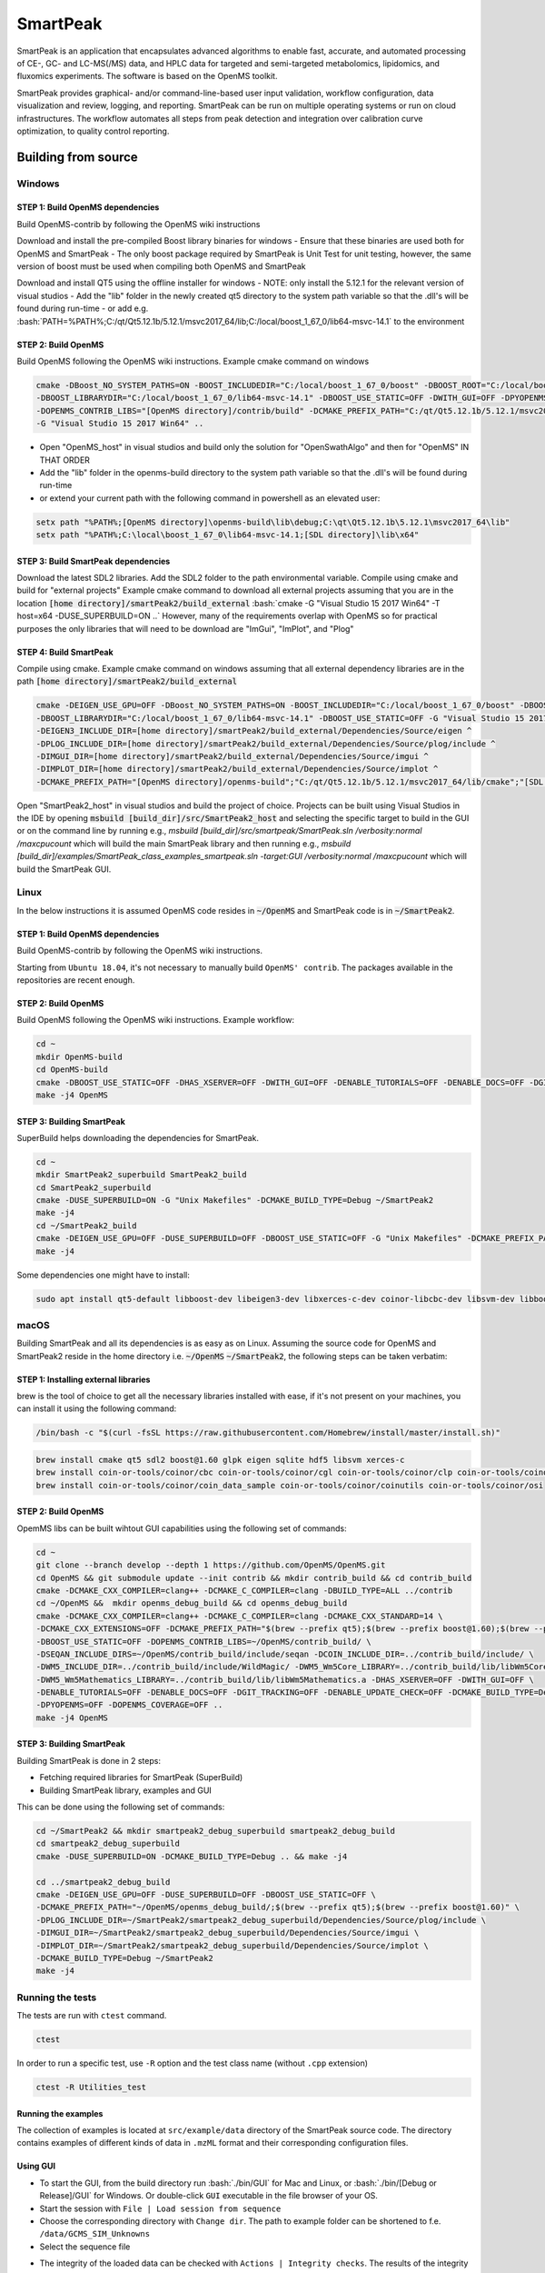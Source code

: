 SmartPeak
##########################################################################################################
|docs| |circleci| |license|

.. begin_badges

.. |docs| image:: https://readthedocs.com/projects/ak-smartpeak2/badge/?version=latest
   :alt: Documentation Status
   :target: https://ak-smartpeak2.readthedocs-hosted.com/en/latest/?badge=latest

.. |circleci| image:: https://circleci.com/gh/dmccloskey/SmartPeak2.svg?branch=feat/aut312?style=svg
   :alt: Travis CI Build Status (Unix, Flake8 and Docs Tests)
   :target: https://circleci.com/gh/dmccloskey/SmartPeak2

.. |license| image:: https://img.shields.io/github/license/dmccloskey/SmartPeak2.svg
   :alt: License MIT Clause
   :target: https://github.com/dmccloskey/SmartPeak2/blob/develop/LICENSE

.. end_badges

.. begin_introduction

SmartPeak is an application that encapsulates advanced algorithms to enable fast, accurate, and automated processing of CE-, GC- and LC-MS(/MS) data, and HPLC data for targeted and semi-targeted metabolomics, lipidomics, and fluxomics experiments. The software is based on the OpenMS toolkit.

SmartPeak provides graphical- and/or command-line-based user input validation, workflow configuration, data visualization and review, logging, and reporting. SmartPeak can be run on multiple operating systems or run on cloud infrastructures. The workflow automates all steps from peak detection and integration over calibration curve optimization, to quality control reporting.

.. end_introduction

.. image:: images/Fig01_SmartPeak_overview.jpg

.. role:: bash(code)
   :language: bash


Building from source
==========================================================================================================
.. begin_windows

Windows
----------------------------------------------------------------------------------------------------------

STEP 1: Build OpenMS dependencies
~~~~~~~~~~~~~~~~~~~~~~~~~~~~~~~~~
Build OpenMS-contrib by following the OpenMS wiki instructions

Download and install the pre-compiled Boost library binaries for windows
- Ensure that these binaries are used both for OpenMS and SmartPeak
- The only boost package required by SmartPeak is Unit Test for unit testing, however, the same version of boost must be used when compiling both OpenMS and SmartPeak

Download and install QT5 using the offline installer for windows
- NOTE: only install the 5.12.1 for the relevant version of visual studios
- Add the "lib" folder in the newly created qt5 directory to the system path variable so that the .dll's will be found during run-time
- or add e.g. :bash:`PATH=%PATH%;C:/qt/Qt5.12.1b/5.12.1/msvc2017_64/lib;C:/local/boost_1_67_0/lib64-msvc-14.1` to the environment

STEP 2: Build OpenMS
~~~~~~~~~~~~~~~~~~~~~~~~~~~~~~~~~
Build OpenMS following the OpenMS wiki instructions. Example cmake command on windows

.. code-block:: bash

    cmake -DBoost_NO_SYSTEM_PATHS=ON -BOOST_INCLUDEDIR="C:/local/boost_1_67_0/boost" -DBOOST_ROOT="C:/local/boost_1_67_0" ^
    -DBOOST_LIBRARYDIR="C:/local/boost_1_67_0/lib64-msvc-14.1" -DBOOST_USE_STATIC=OFF -DWITH_GUI=OFF -DPYOPENMS=OFF ^
    -DOPENMS_CONTRIB_LIBS="[OpenMS directory]/contrib/build" -DCMAKE_PREFIX_PATH="C:/qt/Qt5.12.1b/5.12.1/msvc2017_64/lib/cmake" ^
    -G "Visual Studio 15 2017 Win64" ..


- Open "OpenMS_host" in visual studios and build only the solution for "OpenSwathAlgo" and then for "OpenMS" IN THAT ORDER
- Add the "lib" folder in the openms-build directory to the system path variable so that the .dll's will be found during run-time
- or extend your current path with the following command in powershell as an elevated user:

.. code-block:: powershell

    setx path "%PATH%;[OpenMS directory]\openms-build\lib\debug;C:\qt\Qt5.12.1b\5.12.1\msvc2017_64\lib"
    setx path "%PATH%;C:\local\boost_1_67_0\lib64-msvc-14.1;[SDL directory]\lib\x64"

STEP 3: Build SmartPeak dependencies
~~~~~~~~~~~~~~~~~~~~~~~~~~~~~~~~~~~~
Download the latest SDL2 libraries. Add the SDL2 folder to the path environmental variable. Compile using cmake and build for "external projects"
Example cmake command to download all external projects assuming that you are in the location :code:`[home directory]/smartPeak2/build_external`
:bash:`cmake -G "Visual Studio 15 2017 Win64" -T host=x64 -DUSE_SUPERBUILD=ON ..`
However, many of the requirements overlap with OpenMS so for practical purposes the only libraries that will need to be download are "ImGui", "ImPlot", and "Plog"

STEP 4: Build SmartPeak
~~~~~~~~~~~~~~~~~~~~~~~~~~~~~~~~~
Compile using cmake.
Example cmake command on windows assuming that all external dependency libraries are in the path :code:`[home directory]/smartPeak2/build_external`

.. code-block:: bash

    cmake -DEIGEN_USE_GPU=OFF -DBoost_NO_SYSTEM_PATHS=ON -BOOST_INCLUDEDIR="C:/local/boost_1_67_0/boost" -DBOOST_ROOT="C:/local/boost_1_67_0" ^
    -DBOOST_LIBRARYDIR="C:/local/boost_1_67_0/lib64-msvc-14.1" -DBOOST_USE_STATIC=OFF -G "Visual Studio 15 2017 Win64" -T host=x64 -DUSE_SUPERBUILD=OFF ^
    -DEIGEN3_INCLUDE_DIR=[home directory]/smartPeak2/build_external/Dependencies/Source/eigen ^
    -DPLOG_INCLUDE_DIR=[home directory]/smartPeak2/build_external/Dependencies/Source/plog/include ^
    -DIMGUI_DIR=[home directory]/smartPeak2/build_external/Dependencies/Source/imgui ^
    -DIMPLOT_DIR=[home directory]/smartPeak2/build_external/Dependencies/Source/implot ^
    -DCMAKE_PREFIX_PATH="[OpenMS directory]/openms-build";"C:/qt/Qt5.12.1b/5.12.1/msvc2017_64/lib/cmake";"[SDL directory]/SDL"; ..

Open "SmartPeak2_host" in visual studios and build the project of choice. Projects can be built using Visual Studios in the IDE by opening :code:`msbuild [build_dir]/src/SmartPeak2_host` and selecting the specific target to build in the GUI or on the command line by running e.g., `msbuild [build_dir]/src/smartpeak/SmartPeak.sln /verbosity:normal /maxcpucount` which will build the main SmartPeak library and then running e.g., `msbuild [build_dir]/examples/SmartPeak_class_examples_smartpeak.sln -target:GUI /verbosity:normal /maxcpucount` which will build the SmartPeak GUI.

.. end_windows

.. begin_linux

Linux
----------------------------------------------------------------------------------------------------------
In the below instructions it is assumed OpenMS code resides in  :code:`~/OpenMS` and SmartPeak code is in :code:`~/SmartPeak2`.

STEP 1: Build OpenMS dependencies
~~~~~~~~~~~~~~~~~~~~~~~~~~~~~~~~~
Build OpenMS-contrib by following the OpenMS wiki instructions.

Starting from ``Ubuntu 18.04``, it's not necessary to manually build ``OpenMS' contrib``. The packages available in the repositories are recent enough.

STEP 2: Build OpenMS
~~~~~~~~~~~~~~~~~~~~~~~~~~~~~~~~~
Build OpenMS following the OpenMS wiki instructions.
Example workflow:

.. code-block:: bash

    cd ~
    mkdir OpenMS-build
    cd OpenMS-build
    cmake -DBOOST_USE_STATIC=OFF -DHAS_XSERVER=OFF -DWITH_GUI=OFF -DENABLE_TUTORIALS=OFF -DENABLE_DOCS=OFF -DGIT_TRACKING=OFF -DENABLE_UPDATE_CHECK=OFF -DCMAKE_BUILD_TYPE=Debug -DPYOPENMS=OFF -DOPENMS_COVERAGE=OFF ~/OpenMS
    make -j4 OpenMS


STEP 3: Building SmartPeak
~~~~~~~~~~~~~~~~~~~~~~~~~~~~~~~~~
SuperBuild helps downloading the dependencies for SmartPeak. 

.. code-block:: bash

    cd ~
    mkdir SmartPeak2_superbuild SmartPeak2_build
    cd SmartPeak2_superbuild
    cmake -DUSE_SUPERBUILD=ON -G "Unix Makefiles" -DCMAKE_BUILD_TYPE=Debug ~/SmartPeak2
    make -j4
    cd ~/SmartPeak2_build
    cmake -DEIGEN_USE_GPU=OFF -DUSE_SUPERBUILD=OFF -DBOOST_USE_STATIC=OFF -G "Unix Makefiles" -DCMAKE_PREFIX_PATH=$HOME/OpenMS-build/ -DPLOG_INCLUDE_DIR=$HOME/SmartPeak2_superbuild/Dependencies/Source/plog/include -DIMGUI_DIR=$HOME/SmartPeak2_superbuild/Dependencies/Source/imgui -DIMPLOT_DIR=$HOME/SmartPeak2_superbuild/Dependencies/Source/implot -DCMAKE_BUILD_TYPE=Debug ~/SmartPeak2
    make -j4


Some dependencies one might have to install:

.. code-block:: bash

    sudo apt install qt5-default libboost-dev libeigen3-dev libxerces-c-dev coinor-libcbc-dev libsvm-dev libboost-iostreams-dev libboost-date-time-dev libboost-math-dev libwildmagic-dev libsqlite3-dev libglpk-dev seqan-dev libhdf5-dev

.. end_linux

.. begin_macos

macOS
----------------------------------------------------------------------------------------------------------
Building SmartPeak and all its dependencies is as easy as on Linux. Assuming the source code for OpenMS and SmartPeak2 reside 
in the home directory i.e. :code:`~/OpenMS` :code:`~/SmartPeak2`, the following steps can be taken verbatim:

STEP 1: Installing external libraries
~~~~~~~~~~~~~~~~~~~~~~~~~~~~~~~~~~~~~
brew is the tool of choice to get all the necessary libraries installed with ease, if it's not present on your machines, 
you can install it using the following command:

.. code-block:: bash

    /bin/bash -c "$(curl -fsSL https://raw.githubusercontent.com/Homebrew/install/master/install.sh)"

.. code-block:: bash

    brew install cmake qt5 sdl2 boost@1.60 glpk eigen sqlite hdf5 libsvm xerces-c
    brew install coin-or-tools/coinor/cbc coin-or-tools/coinor/cgl coin-or-tools/coinor/clp coin-or-tools/coinor/coin_data_netlib
    brew install coin-or-tools/coinor/coin_data_sample coin-or-tools/coinor/coinutils coin-or-tools/coinor/osi



STEP 2: Build OpenMS
~~~~~~~~~~~~~~~~~~~~~~~~~~~~~~~~~
OpemMS libs can be built wihtout GUI capabilities using the following set of commands:

.. code-block:: bash

    cd ~
    git clone --branch develop --depth 1 https://github.com/OpenMS/OpenMS.git
    cd OpenMS && git submodule update --init contrib && mkdir contrib_build && cd contrib_build
    cmake -DCMAKE_CXX_COMPILER=clang++ -DCMAKE_C_COMPILER=clang -DBUILD_TYPE=ALL ../contrib
    cd ~/OpenMS &&  mkdir openms_debug_build && cd openms_debug_build
    cmake -DCMAKE_CXX_COMPILER=clang++ -DCMAKE_C_COMPILER=clang -DCMAKE_CXX_STANDARD=14 \ 
    -DCMAKE_CXX_EXTENSIONS=OFF -DCMAKE_PREFIX_PATH="$(brew --prefix qt5);$(brew --prefix boost@1.60);$(brew --prefix)" \ 
    -DBOOST_USE_STATIC=OFF -DOPENMS_CONTRIB_LIBS=~/OpenMS/contrib_build/ \   
    -DSEQAN_INCLUDE_DIRS=~/OpenMS/contrib_build/include/seqan -DCOIN_INCLUDE_DIR=../contrib_build/include/ \
    -DWM5_INCLUDE_DIR=../contrib_build/include/WildMagic/ -DWM5_Wm5Core_LIBRARY=../contrib_build/lib/libWm5Core.a \
    -DWM5_Wm5Mathematics_LIBRARY=../contrib_build/lib/libWm5Mathematics.a -DHAS_XSERVER=OFF -DWITH_GUI=OFF \
    -DENABLE_TUTORIALS=OFF -DENABLE_DOCS=OFF -DGIT_TRACKING=OFF -DENABLE_UPDATE_CHECK=OFF -DCMAKE_BUILD_TYPE=Debug \
    -DPYOPENMS=OFF -DOPENMS_COVERAGE=OFF ..
    make -j4 OpenMS


STEP 3: Building SmartPeak
~~~~~~~~~~~~~~~~~~~~~~~~~~~~~~~~~
Building SmartPeak is done in 2 steps:

- Fetching required libraries for SmartPeak (SuperBuild)
- Building SmartPeak library, examples and GUI

This can be done using the following set of commands:


.. code-block:: bash

    cd ~/SmartPeak2 && mkdir smartpeak2_debug_superbuild smartpeak2_debug_build
    cd smartpeak2_debug_superbuild
    cmake -DUSE_SUPERBUILD=ON -DCMAKE_BUILD_TYPE=Debug .. && make -j4

    cd ../smartpeak2_debug_build
    cmake -DEIGEN_USE_GPU=OFF -DUSE_SUPERBUILD=OFF -DBOOST_USE_STATIC=OFF \
    -DCMAKE_PREFIX_PATH="~/OpenMS/openms_debug_build/;$(brew --prefix qt5);$(brew --prefix boost@1.60)" \
    -DPLOG_INCLUDE_DIR=~/SmartPeak2/smartpeak2_debug_superbuild/Dependencies/Source/plog/include \
    -DIMGUI_DIR=~/SmartPeak2/smartpeak2_debug_superbuild/Dependencies/Source/imgui \
    -DIMPLOT_DIR=~/SmartPeak2/smartpeak2_debug_superbuild/Dependencies/Source/implot \
    -DCMAKE_BUILD_TYPE=Debug ~/SmartPeak2
    make -j4

.. end_macos

.. begin_runningtests

Running the tests
----------------------------------------------------------------------------------------------------------

The tests are run with ``ctest`` command.

.. code-block:: bash

    ctest


In order to run a specific test, use ``-R`` option and the test class name (without ``.cpp`` extension)

.. code-block:: bash

    ctest -R Utilities_test

.. end_runningtests

.. begin_runningexamples

Running the examples
~~~~~~~~~~~~~~~~~~~~~~~~~~~~~~~~~

The collection of examples is located at ``src/example/data`` directory of the SmartPeak source code. The directory contains examples of different kinds of data in ``.mzML`` format and their corresponding configuration files.

.. end_runningexamples

.. begin_gui

Using GUI
~~~~~~~~~~~~~~~~~~~~~~~~~~~~~~~~~

- To start the GUI, from the build directory run :bash:`./bin/GUI` for Mac and Linux, or :bash:`./bin/[Debug or Release]/GUI` for Windows. Or double-click ``GUI`` executable in the file browser of your OS.
- Start the session with ``File | Load session from sequence``
- Choose the corresponding directory with ``Change dir``. The path to example folder can be shortened to f.e. ``/data/GCMS_SIM_Unknowns`` 
- Select the sequence file

.. image:: images/sequence_file.png

- The integrity of the loaded data can be checked with ``Actions | Integrity checks``.  The results of the integrity checks can be viewed with ``View | Info``.
- Edit the workflow with ``Edit | Workflow``. You have an option to cherry pick the custom workflow or to choose the predefined set of operations. For example, the workflow steps for GC-MS SIM Unknowns are the following:

.. image:: images/workflow.png

- View and verify the workflow steps and input files with ``View | [table]``. 

.. image:: images/SmartPeakGUIWorkflowTable.png

- The explorer panes can be used to filter the table views with ``View | Injections or Transitions``.  Click on the checkbox under plot or table to include or exclude the injection or tansition from the view.

.. image:: images/SmartPeakGUISequenceTable.png

- Changes to any of the input files can be made by reloading a modified .csv version of the file with ``File | Import File``.
- Run the workflow with ``Actions | Run workflow``. Verify or change the data input/output directories before running the workflow.

.. image:: images/SmartPeakGUIRunWorkflowModal.png

- The status of the workflow can be monitored with ``View | info``. 

.. image:: images/SmartPeakGUIInfo.png

- Alternatively, a more detailed status can be obtained with ``View | log`` which will display the most recent SmartPeak log information.

.. image:: images/SmartPeakGUILog.png

- After the workflow has finished, the results can be viewed in a tabular form as a large data table with ``View | features (table)``.  The feature metavalues shown can be added or removed with ``View | Features`` and clicking on the checkboxes under plot or table.  For performance reasons, the amount of data that one can view is limited to 5000 entries.

- The results can be viewed in a graphical form as a line plot or as a heatmap with ``View | features (line)``.

.. image:: images/SmartPeakGUIFeatureLinePlot.png

or ``View | features (heatmap)``

.. image:: images/SmartPeakGUIFeatureHeatmap.png

- The underlying data can also be displayed as a table matrix with ``View | features (matrix)``. Samples, transitions, or feature metavalues can be included or excluded from any of the views using the explorer panes.

.. image:: images/SmartPeakGUIFeatureMatrix.png

- The results of calibration curve fitting can be inspected with ``View | Workflow settings | Quant Methods``.

.. image:: images/SmartPeakGUIQuantMethod.png

- A detailed look at the calibration fitted model and selected points for the model can be seen with ``View | Calibrators``.

.. image:: images/SmartPeakGUICalibrators.png

- For debugging problematic peaks, the raw chromatographic data and the picked and selected peaks can be viewed graphically with ``View | Chromatograms``. For performance reasons, the amount of data that one can view is limited to 9000 points.

.. image:: images/SmartPeakGUIChromViewer.png

- Export the results with ``Actions | Report``. There is an option to choose the set of variables of interest

.. image:: images/report_dialog.png

- The results will be exported to ``PivotTable.csv`` in the same folder

.. image:: images/csv_file.png

The above applies for Mac and Linux.

.. end_gui